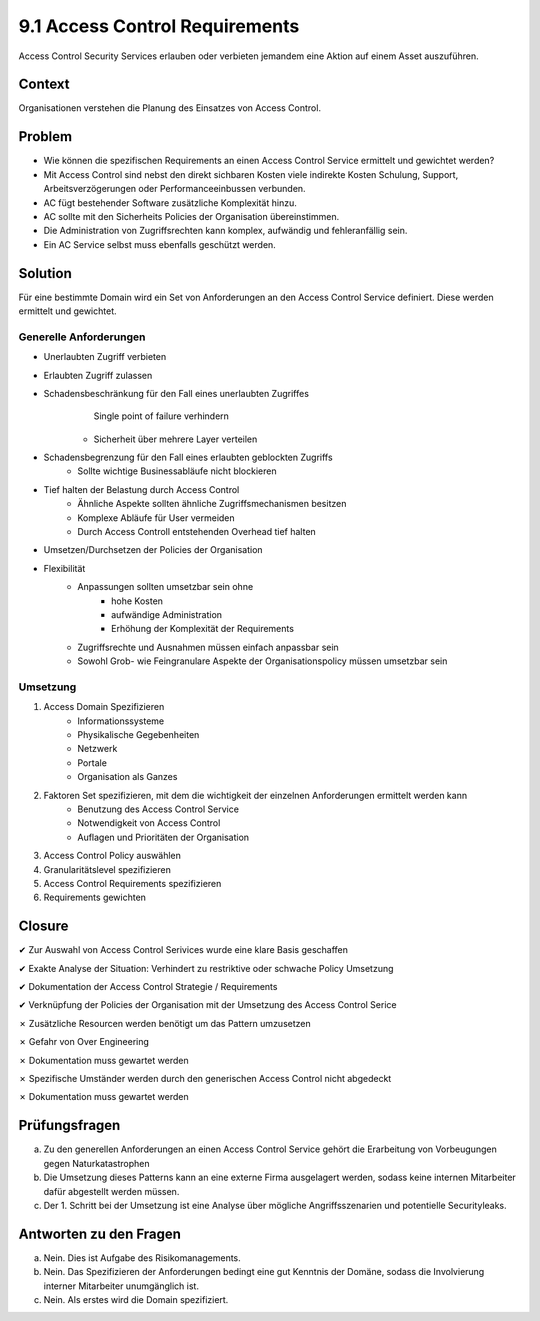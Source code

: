 ================================
9.1 Access Control Requirements
================================


Access Control Security Services erlauben oder verbieten jemandem eine Aktion auf einem Asset auszuführen.


Context
=======

Organisationen verstehen die Planung des Einsatzes von Access Control.


Problem
=======

* Wie können die spezifischen Requirements an einen Access Control Service ermittelt und gewichtet werden?
* Mit Access Control sind nebst den direkt sichbaren Kosten viele indirekte Kosten Schulung, Support, Arbeitsverzögerungen oder Performanceeinbussen verbunden.
* AC fügt bestehender Software zusätzliche Komplexität hinzu.
* AC sollte mit den Sicherheits Policies der Organisation übereinstimmen.
* Die Administration von Zugriffsrechten kann komplex, aufwändig und fehleranfällig sein.
* Ein AC Service selbst muss ebenfalls geschützt werden.


Solution
========

Für eine bestimmte Domain wird ein Set von Anforderungen an den Access Control Service definiert. Diese werden ermittelt und gewichtet.


Generelle Anforderungen
-----------------------

* Unerlaubten Zugriff verbieten
* Erlaubten Zugriff zulassen
* Schadensbeschränkung für den Fall eines unerlaubten Zugriffes
	 Single point of failure verhindern
	* Sicherheit über mehrere Layer verteilen
* Schadensbegrenzung für den Fall eines erlaubten geblockten Zugriffs
	* Sollte wichtige Businessabläufe nicht blockieren
* Tief halten der Belastung durch Access Control
	* Ähnliche Aspekte sollten ähnliche Zugriffsmechanismen besitzen
	* Komplexe Abläufe für User vermeiden
	* Durch Access Controll entstehenden Overhead tief halten
* Umsetzen/Durchsetzen der Policies der Organisation
* Flexibilität
	* Anpassungen sollten umsetzbar sein ohne
		* hohe Kosten
		* aufwändige Administration
		* Erhöhung der Komplexität der Requirements
	* Zugriffsrechte und Ausnahmen müssen einfach anpassbar sein
	* Sowohl Grob- wie Feingranulare Aspekte der Organisationspolicy müssen umsetzbar sein
	

Umsetzung
---------

1) Access Domain Spezifizieren
	* Informationssysteme
	* Physikalische Gegebenheiten
	* Netzwerk
	* Portale
	* Organisation als Ganzes
2) Faktoren Set spezifizieren, mit dem die wichtigkeit der einzelnen Anforderungen ermittelt werden kann
	* Benutzung des Access Control Service
	* Notwendigkeit von Access Control
	* Auflagen und Prioritäten der Organisation
3) Access Control Policy auswählen
4) Granularitätslevel spezifizieren
5) Access Control Requirements spezifizieren
6) Requirements gewichten


Closure
=======

✔ Zur Auswahl von Access Control Serivices wurde eine klare Basis geschaffen

✔ Exakte Analyse der Situation: Verhindert zu restriktive oder schwache Policy Umsetzung

✔ Dokumentation der Access Control Strategie / Requirements 

✔ Verknüpfung der Policies der Organisation mit der Umsetzung des Access Control Serice

✗ Zusätzliche Resourcen werden benötigt um das Pattern umzusetzen

✗ Gefahr von Over Engineering

✗ Dokumentation muss gewartet werden

✗ Spezifische Umständer werden durch den generischen Access Control nicht abgedeckt

✗ Dokumentation muss gewartet werden


Prüfungsfragen
==============

a) Zu den generellen Anforderungen an einen Access Control Service gehört die Erarbeitung von Vorbeugungen gegen Naturkatastrophen
b) Die Umsetzung dieses Patterns kann an eine externe Firma ausgelagert werden, sodass keine internen Mitarbeiter dafür abgestellt werden müssen.
c) Der 1. Schritt bei der Umsetzung ist eine Analyse über mögliche Angriffsszenarien und potentielle Securityleaks.


Antworten zu den Fragen
=======================

a) Nein. Dies ist Aufgabe des Risikomanagements.
b) Nein. Das Spezifizieren der Anforderungen bedingt eine gut Kenntnis der Domäne, sodass die Involvierung interner Mitarbeiter unumgänglich ist.
c) Nein. Als erstes wird die Domain spezifiziert.

